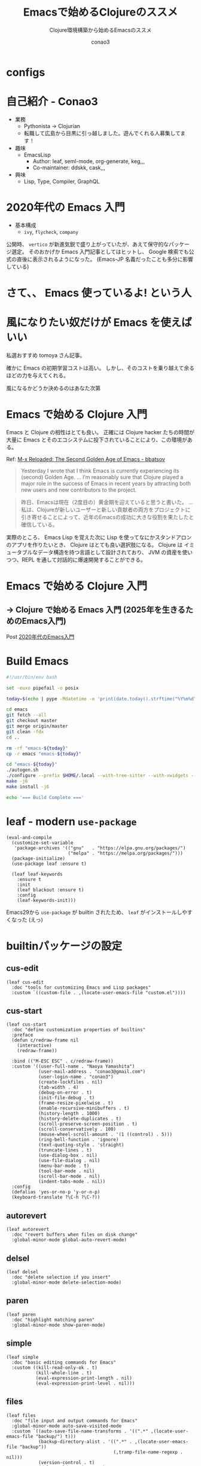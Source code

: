 #+title: Emacsで始めるClojureのススメ
#+subtitle: Clojure環境構築から始めるEmacsのススメ
#+author: conao3

#+export_file_name: emacs-summer
#+options: toc:nil

* configs
#+begin_export md
---
title: 'Emacsで始めるClojureのススメ - Clojure環境構築から始めるEmacsのススメ'
pubDate: 2024-08-04
---
#+end_export

#+begin_src elisp :exports none
(defun my:org-md-link (fn &rest args)
  (let* ((link (nth 0 args))
         (desc (nth 1 args))
         (info (nth 2 args))

         (path (org-element-property :path link))
         (new-path (replace-regexp-in-string "^\\(\\./\\)?\\(\\.\\./\\)*public/" "/" path)))
    (org-element-put-property link :path new-path)
    (apply fn `(,link ,desc ,info))))

(advice-add 'org-md-link :around 'my:org-md-link)
#+end_src

* 自己紹介 - Conao3
#+attr_org: :width 400
[[file:./../../../../public/blob/2024/6c1e2eb9-aeae-4f13-9d3b-9be0e0c39104.jpg]]
 
 
 
 
 
 
 
 
 
 
 
 
 
 
 
 
 
 
 
 
 
 
 
 
 
 
 
 

- 業務
  - Pythonista → Clojurian
  - 転職して広島から目黒に引っ越しました。遊んでくれる人募集してます！

- 趣味
  - EmacsLisp
    - Author: leaf, seml-mode, org-generate, keg,,,
    - Co-maintainer: ddskk, cask,,,

- 興味
  - Lisp, Type, Compiler, GraphQL

* 2020年代の Emacs 入門
#+attr_org: :width 2000
[[file:./../../../../public/blob/2024/781ef476-d00d-4cad-82b8-f327f8242f15.png]]
 
 
 
 
 
 
 
 
 
 
 
 
 
 
 
 
 
 
 
 
 
 
 
 
 
 
 
 
 
 
 
 
 
 
 
 
 
 
 
 
 
 
 
 
 
 
 
 
 
 
 
 
 
 
 
 
 
 
 
 
 
 
 
 
 
 



































































- 基本構成
  - =ivy=, =flycheck=, =company=

公開時、 =vertico= が新進気鋭で盛り上がっていたが、あえて保守的なパッケージ選定。
そのおかげか Emacs 入門記事としてはヒットし、 Google 検索でも公式の直後に表示されるようになった。
(Emacs-JP 名義だったことも多分に影響している)

#+attr_org: :width 2000
[[file:./../../../../public/blob/2024/d0b36cb2-afec-4e42-a1b7-0a3b830a7365.png]]
 
 
 
 
 
 
 
 
 
 
 
 
 
 
 
 
 
 
 
 
 
 
 
 
 
 
 
 
 
 
 
 
 
 
 
 
 
 
 
 
 
 
 
 
 
 
 
 
 
 
 
 
 
 
 
 
 
 
 
 
 
 
 
 
 
 
 
 
 
 
 
 
 
 











































































* さて、、 Emacs 使っているよ! という人

* 風になりたい奴だけが Emacs を使えばいい
#+attr_org: :width 2000
[[file:./../../../../public/blob/2024/11f37e05-5bfa-43fe-9edf-83293ad76e01.png]]
 
 
 
 
 
 
 
 
 
 
 
 
 
 
 
 
 
 
 
 
 
 
 
 
 
 
 
 
 
 
 
 
 
 
 
 
 
 
 
 
 
 
 
 
 
 
 
 
 
 
 
 
 
 
 
























































私選おすすめ tomoya さん記事。

確かに Emacs の初期学習コストは高い。
しかし、そのコストを乗り越えて余るほどの力を与えてくれる。

風になるかどうか決めるのはあなた次第

* Emacs で始める Clojure 入門
#+attr_org: :width 1500
[[file:./../../../../public/blob/2024/b8b1d680-f47d-42c6-b5ff-dae53e7a32fa.png]]
 
 
 
 
 
 
 
 
 
 
 
 
 
 
 
 
 
 
 
 
 
 
 
 
 
 
 
 
 
 
 
 
 
 
 
 
 
 
 
 
 









































Emacs と Clojure の相性はとても良い。
正確には Clojure hacker たちの時間が大量に Emacs とそのエコシステムに投下されていることにより、この環境がある。

Ref: [[https://batsov.com/articles/2024/02/27/m-x-reloaded-the-second-golden-age-of-emacs/][M-x Reloaded: The Second Golden Age of Emacs - bbatsov]]

#+begin_quote
Yesterday I wrote that I think Emacs is currently experiencing its (second) Golden Age.
...
I’m reasonably sure that Clojure played a major role in the success of Emacs in recent years by attracting both new users and new contributors to the project.
#+end_quote

#+begin_quote
昨日、Emacsは現在（2度目の）黄金期を迎えていると思うと書いた。
...
私は、Clojureが新しいユーザーと新しい貢献者の両方をプロジェクトに引き寄せることによって、近年のEmacsの成功に大きな役割を果たしたと確信している。
#+end_quote

実際のところ、 Emacs Lisp を覚えた次に Lisp を使ってなにかスタンドアロンのアプリを作りたいとき、 Clojure はとても良い選択肢になる。
Clojure は イミュータブルなデータ構造を持つ言語として設計されており、 JVM の資産を使いつつ、REPL を通して対話的に爆速開発することができる。

* Emacs で始める Clojure 入門
** -> Clojure で始める Emacs 入門 (2025年を生きるためのEmacs入門)
Post [[https://emacs-jp.github.io/tips/emacs-in-2020][2020年代のEmacs入門]]

* Build Emacs
#+begin_src bash
#!/usr/bin/env bash

set -euxo pipefail -o posix

today=$(echo | pype -Mdatetime -e 'print(date.today().strftime("%Y%m%d"))' | python)

cd emacs
git fetch --all
git checkout master
git merge origin/master
git clean -fdx
cd ..

rm -rf "emacs-${today}"
cp -r emacs "emacs-${today}"

cd "emacs-${today}"
./autogen.sh
./configure --prefix $HOME/.local --with-tree-sitter --with-xwidgets --with-native-compilation=aot --with-imagemagick
make -j6
make install -j6

echo '=== Build Complete ==='
#+end_src

* leaf - modern =use-package=
#+begin_src elisp
(eval-and-compile
  (customize-set-variable
   'package-archives '(("gnu"   . "https://elpa.gnu.org/packages/")
                       ("melpa" . "https://melpa.org/packages/")))
  (package-initialize)
  (use-package leaf :ensure t)

  (leaf leaf-keywords
    :ensure t
    :init
    (leaf blackout :ensure t)
    :config
    (leaf-keywords-init)))
#+end_src

Emacs29から =use-package= が builtin されたため、 =leaf= がインストールしやすくなった (えっ)

* builtinパッケージの設定
** cus-edit
#+begin_src elisp
(leaf cus-edit
  :doc "tools for customizing Emacs and Lisp packages"
  :custom `((custom-file . ,(locate-user-emacs-file "custom.el"))))
#+end_src

** cus-start
#+begin_src elisp
(leaf cus-start
  :doc "define customization properties of builtins"
  :preface
  (defun c/redraw-frame nil
    (interactive)
    (redraw-frame))

  :bind (("M-ESC ESC" . c/redraw-frame))
  :custom '((user-full-name . "Naoya Yamashita")
            (user-mail-address . "conao3@gmail.com")
            (user-login-name . "conao3")
            (create-lockfiles . nil)
            (tab-width . 4)
            (debug-on-error . t)
            (init-file-debug . t)
            (frame-resize-pixelwise . t)
            (enable-recursive-minibuffers . t)
            (history-length . 1000)
            (history-delete-duplicates . t)
            (scroll-preserve-screen-position . t)
            (scroll-conservatively . 100)
            (mouse-wheel-scroll-amount . '(1 ((control) . 5)))
            (ring-bell-function . 'ignore)
            (text-quoting-style . 'straight)
            (truncate-lines . t)
            (use-dialog-box . nil)
            (use-file-dialog . nil)
            (menu-bar-mode . t)
            (tool-bar-mode . nil)
            (scroll-bar-mode . nil)
            (indent-tabs-mode . nil))
  :config
  (defalias 'yes-or-no-p 'y-or-n-p)
  (keyboard-translate ?\C-h ?\C-?))
#+end_src

** autorevert
#+begin_src elisp
(leaf autorevert
  :doc "revert buffers when files on disk change"
  :global-minor-mode global-auto-revert-mode)
#+end_src

** delsel
#+begin_src elisp
(leaf delsel
  :doc "delete selection if you insert"
  :global-minor-mode delete-selection-mode)
#+end_src

** paren
#+begin_src elisp
(leaf paren
  :doc "highlight matching paren"
  :global-minor-mode show-paren-mode)
#+end_src

** simple
#+begin_src elisp
(leaf simple
  :doc "basic editing commands for Emacs"
  :custom ((kill-read-only-ok . t)
           (kill-whole-line . t)
           (eval-expression-print-length . nil)
           (eval-expression-print-level . nil)))
#+end_src

** files
#+begin_src elisp
(leaf files
  :doc "file input and output commands for Emacs"
  :global-minor-mode auto-save-visited-mode
  :custom `((auto-save-file-name-transforms . '((".*" ,(locate-user-emacs-file "backup/") t)))
            (backup-directory-alist . '((".*" . ,(locate-user-emacs-file "backup"))
                                        (,tramp-file-name-regexp . nil)))
            (version-control . t)
            (delete-old-versions . t)
            (auto-save-visited-interval . 1)))
#+end_src

** startup
#+begin_src elisp
(leaf startup
  :doc "process Emacs shell arguments"
  :custom `((auto-save-list-file-prefix . ,(locate-user-emacs-file "backup/.saves-"))))
#+end_src

** savehist
#+begin_src elisp
(leaf savehist
  :doc "Save minibuffer history"
  :custom `((savehist-file . ,(locate-user-emacs-file "savehist")))
  :global-minor-mode t)
#+end_src

** flymake
#+begin_src elisp
(leaf flymake
  :doc "A universal on-the-fly syntax checker"
  :bind ((prog-mode-map
          ("M-n" . flymake-goto-next-error)
          ("M-p" . flymake-goto-prev-error))))
#+end_src

** which-key
#+begin_src elisp
(leaf which-key
  :doc "Display available keybindings in popup"
  :ensure t
  :global-minor-mode t)
#+end_src

* exec-path-from-shell - シェルから環境変数を引き継ぐ
#+begin_src elisp
(leaf exec-path-from-shell
  :doc "Get environment variables such as $PATH from the shell"
  :ensure t
  :defun (exec-path-from-shell-initialize)
  :custom ((exec-path-from-shell-check-startup-files)
           (exec-path-from-shell-variables . '("PATH" "GOPATH" "JAVA_HOME")))
  :config
  (exec-path-from-shell-initialize))
#+end_src

* vertico - 新時代fuzzyfinder
** vertico
#+begin_src elisp
(leaf vertico
  :doc "VERTical Interactive COmpletion"
  :ensure t
  :global-minor-mode t)
#+end_src

** marginalia
#+begin_src elisp
(leaf marginalia
  :doc "Enrich existing commands with completion annotations"
  :ensure t
  :global-minor-mode t)
#+end_src

** consult
#+begin_src elisp
(leaf consult
  :doc "Consulting completing-read"
  :ensure t
  :hook (completion-list-mode-hook . consult-preview-at-point-mode)
  :defun consult-line
  :preface
  (defun c/consult-line (&optional at-point)
    "Consult-line uses things-at-point if set C-u prefix."
    (interactive "P")
    (if at-point
        (consult-line (thing-at-point 'symbol))
      (consult-line)))
  :custom ((xref-show-xrefs-function . #'consult-xref)
           (xref-show-definitions-function . #'consult-xref)
           (consult-line-start-from-top . t))
  :bind (;; C-c bindings (mode-specific-map)
         ([remap switch-to-buffer] . consult-buffer) ; C-x b
         ([remap project-switch-to-buffer] . consult-project-buffer) ; C-x p b

         ;; M-g bindings (goto-map)
         ([remap goto-line] . consult-goto-line)    ; M-g g
         ([remap imenu] . consult-imenu)            ; M-g i
         ("M-g f" . consult-flymake)

         ;; C-M-s bindings
         ("C-s" . c/consult-line)       ; isearch-forward
         ("C-M-s" . nil)                ; isearch-forward-regexp
         ("C-M-s s" . isearch-forward)
         ("C-M-s C-s" . isearch-forward-regexp)
         ("C-M-s r" . consult-ripgrep)

         (minibuffer-local-map
          :package emacs
          ("C-r" . consult-history))))
#+end_src

** affe
#+begin_src elisp
(leaf affe
  :doc "Asynchronous Fuzzy Finder for Emacs"
  :ensure t
  :custom ((affe-highlight-function . 'orderless-highlight-matches)
           (affe-regexp-function . 'orderless-pattern-compiler))
  :bind (("C-M-s r" . affe-grep)
         ("C-M-s f" . affe-find)))
#+end_src

** orderless
#+begin_src elisp
(leaf orderless
  :doc "Completion style for matching regexps in any order"
  :ensure t
  :custom ((completion-styles . '(orderless))
           (completion-category-defaults . nil)
           (completion-category-overrides . '((file (styles partial-completion))))))
#+end_src

** embark
#+begin_src elisp
(leaf embark-consult
  :doc "Consult integration for Embark"
  :ensure t
  :bind ((minibuffer-mode-map
          :package emacs
          ("M-." . embark-dwim)
          ("C-." . embark-act))))
#+end_src

** corfu
#+begin_src elisp
(leaf corfu
  :doc "COmpletion in Region FUnction"
  :ensure t
  :global-minor-mode global-corfu-mode corfu-popupinfo-mode
  :custom ((corfu-auto . t)
           (corfu-auto-delay . 0)
           (corfu-auto-prefix . 1)
           (corfu-popupinfo-delay . nil)) ; manual
  :bind ((corfu-map
          ("C-s" . corfu-insert-separator))))
#+end_src

** cape
#+begin_src elisp
(leaf cape
  :doc "Completion At Point Extensions"
  :ensure t
  :config
  (add-to-list 'completion-at-point-functions #'cape-file))
#+end_src

* eglot - LSP
#+begin_src elisp
(leaf eglot
  :doc "The Emacs Client for LSP servers"
  :hook ((clojure-mode-hook . eglot-ensure))
  :custom ((eldoc-echo-area-use-multiline-p . nil)
           (eglot-connect-timeout . 600)))

(leaf eglot-booster
  :when (executable-find "emacs-lsp-booster")
  :vc ( :url "https://github.com/jdtsmith/eglot-booster")
  :global-minor-mode t)
#+end_src

* puni - 構造的編集
#+begin_src elisp
(leaf puni
  :doc "Parentheses Universalistic"
  :ensure t
  :global-minor-mode puni-global-mode
  :bind (puni-mode-map
         ;; default mapping
         ;; ("C-M-f" . puni-forward-sexp)
         ;; ("C-M-b" . puni-backward-sexp)
         ;; ("C-M-a" . puni-beginning-of-sexp)
         ;; ("C-M-e" . puni-end-of-sexp)
         ;; ("M-)" . puni-syntactic-forward-punct)
         ;; ("C-M-u" . backward-up-list)
         ;; ("C-M-d" . backward-down-list)
         ("C-)" . puni-slurp-forward)
         ("C-}" . puni-barf-forward)
         ("M-(" . puni-wrap-round)
         ("M-s" . puni-splice)
         ("M-r" . puni-raise)
         ("M-U" . puni-splice-killing-backward)
         ("M-z" . puni-squeeze))
  :config
  (leaf elec-pair
    :doc "Automatic parenthesis pairing"
    :global-minor-mode electric-pair-mode))
#+end_src

* cider - Clojure編集環境
#+begin_src elisp
(leaf cider
  :doc "Clojure Interactive Development Environment that Rocks"
  :ensure t)
#+end_src

* vim-jp-radio - ポッドキャストクライアント
#+begin_src elisp
(leaf vim-jp-radio
  :vc ( :url "https://github.com/vim-jp-radio/vim-jp-radio.el"))
#+end_src

* have fun, with Emacs
